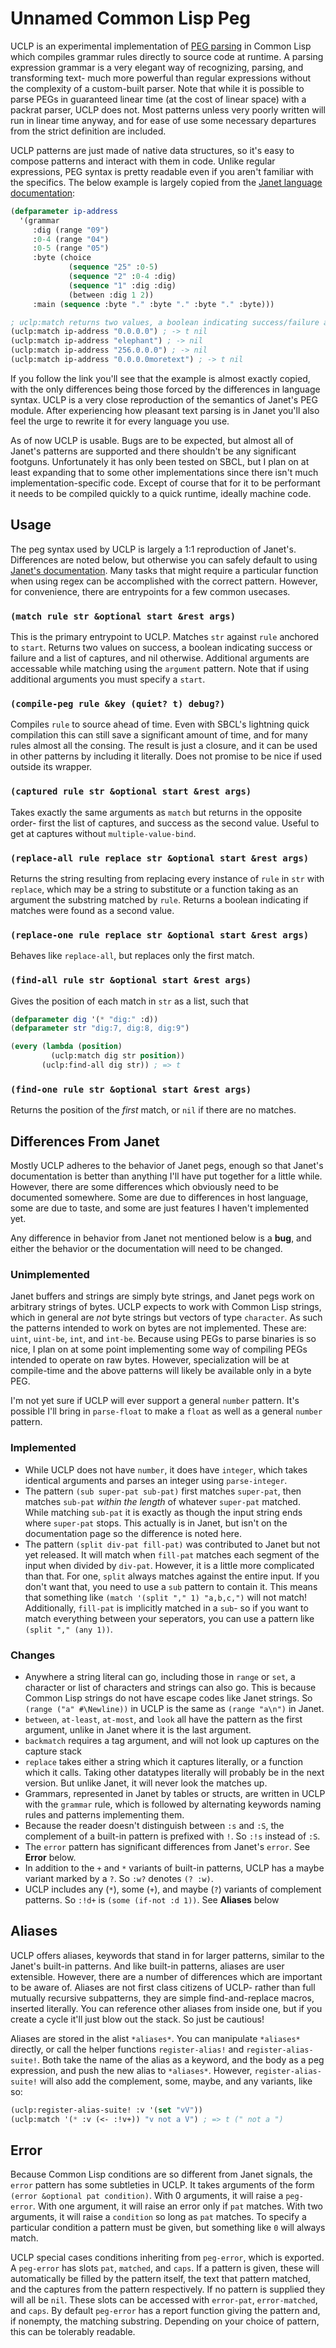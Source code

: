 * Unnamed Common Lisp Peg

UCLP is an experimental implementation of [[https://en.wikipedia.org/wiki/Parsing_expression_grammar][PEG parsing]] in Common Lisp which compiles
grammar rules directly to source code at runtime. A parsing expression grammar is a very
elegant way of recognizing, parsing, and transforming text- much more powerful than
regular expressions without the complexity of a custom-built parser. Note that while it is
possible to parse PEGs in guaranteed linear time (at the cost of linear space) with a
packrat parser, UCLP does not. Most patterns unless very poorly written will run in linear
time anyway, and for ease of use some necessary departures from the strict definition are
included.

UCLP patterns are just made of native data structures, so it's easy to compose patterns
and interact with them in code. Unlike regular expressions, PEG syntax is pretty readable
even if you aren't familiar with the specifics. The below example is largely copied from the
[[https://janet-lang.org/docs/peg.html][Janet language documentation]]:

#+BEGIN_SRC lisp
  (defparameter ip-address
    '(grammar
       :dig (range "09")
       :0-4 (range "04")
       :0-5 (range "05")
       :byte (choice
               (sequence "25" :0-5)
               (sequence "2" :0-4 :dig)
               (sequence "1" :dig :dig)
               (between :dig 1 2))
       :main (sequence :byte "." :byte "." :byte "." :byte)))

  ; uclp:match returns two values, a boolean indicating success/failure and a list of captures
  (uclp:match ip-address "0.0.0.0") ; -> t nil
  (uclp:match ip-address "elephant") ; -> nil
  (uclp:match ip-address "256.0.0.0") ; -> nil
  (uclp:match ip-address "0.0.0.0moretext") ; -> t nil
#+END_SRC

If you follow the link you'll see that the example is almost exactly copied, with
the only differences being those forced by the differences in language syntax. UCLP
is a very close reproduction of the semantics of Janet's PEG module. After experiencing
how pleasant text parsing is in Janet you'll also feel the urge to rewrite it for every
language you use.

As of now UCLP is usable. Bugs are to be expected, but almost all of Janet's patterns are
supported and there shouldn't be any significant footguns. Unfortunately it has only been
tested on SBCL, but I plan on at least expanding that to some other implementations since
there isn't much implementation-specific code. Except of course that for it to be
performant it needs to be compiled quickly to a quick runtime, ideally machine code.

** Usage
The peg syntax used by UCLP is largely a 1:1 reproduction of Janet's. Differences are
noted below, but otherwise you can safely default to using [[https://janet-lang.org/docs/peg.html][Janet's documentation]]. Many
tasks that might require a particular function when using regex can be accomplished with
the correct pattern. However, for convenience, there are entrypoints for a few common
usecases. 

*** ~(match rule str &optional start &rest args)~
This is the primary entrypoint to UCLP. Matches ~str~ against ~rule~ anchored to ~start~.
Returns two values on success, a boolean indicating success or failure and a list of
captures, and nil otherwise. Additional arguments are accessable while matching using the
~argument~ pattern. Note that if using additional arguments you must specify a ~start~.

*** ~(compile-peg rule &key (quiet? t) debug?)~
Compiles ~rule~ to source ahead of time. Even with SBCL's lightning quick compilation this
can still save a significant amount of time, and for many rules almost all the
consing. The result is just a closure, and it can be used in other patterns by including
it literally. Does not promise to be nice if used outside its wrapper.

*** ~(captured rule str &optional start &rest args)~
Takes exactly the same arguments as ~match~ but returns in the opposite order- first the
list of captures, and success as the second value. Useful to get at captures without
~multiple-value-bind~.

*** ~(replace-all rule replace str &optional start &rest args)~
Returns the string resulting from replacing every instance of ~rule~ in ~str~ with
~replace~, which may be a string to substitute or a function taking as an argument the
substring matched by ~rule~. Returns a boolean indicating if matches were found as a
second value.

*** ~(replace-one rule replace str &optional start &rest args)~
Behaves like ~replace-all~, but replaces only the first match.

*** ~(find-all rule str &optional start &rest args)~
Gives the position of each match in ~str~ as a list, such that
#+BEGIN_SRC lisp
  (defparameter dig '(* "dig:" :d))
  (defparameter str "dig:7, dig:8, dig:9")

  (every (lambda (position)
           (uclp:match dig str position))
         (uclp:find-all dig str)) ; => t
#+END_SRC


***  ~(find-one rule str &optional start &rest args)~
Returns the position of the /first/ match, or ~nil~ if there are no matches.

** Differences From Janet
Mostly UCLP adheres to the behavior of Janet pegs, enough so that Janet's documentation is
better than anything I'll have put together for a little while. However, there are some
differences which obviously need to be documented somewhere. Some are due to differences
in host language, some are due to taste, and some are just features I haven't implemented
yet.

Any difference in behavior from Janet not mentioned below is a *bug*, and either the
behavior or the documentation will need to be changed.

*** Unimplemented
Janet buffers and strings are simply byte strings, and Janet pegs work on arbitrary
strings of bytes. UCLP expects to work with Common Lisp strings, which in general are
/not/ byte strings but vectors of type ~character~. As such the patterns intended to work
on bytes are not implemented. These are: ~uint~, ~uint-be~, ~int~, and ~int-be~. Because
using PEGs to parse binaries is so nice, I plan on at some point implementing some way of
compiling PEGs intended to operate on raw bytes. However, specialization will be at
compile-time and the above patterns will likely be available only in a byte PEG.

I'm not yet sure if UCLP will ever support a general ~number~ pattern. It's possible
I'll bring in ~parse-float~ to make a ~float~ as well as a general ~number~ pattern.

*** Implemented
- While UCLP does not have ~number~, it does have ~integer~, which takes identical
  arguments and parses an integer using ~parse-integer~.
- The pattern ~(sub super-pat sub-pat)~ first matches ~super-pat~, then matches ~sub-pat~
  /within the length/ of whatever ~super-pat~ matched. While matching ~sub-pat~ it is
  exactly as though the input string ends where ~super-pat~ stops. This actually is in
  Janet, but isn't on the documentation page so the difference is noted here.
- The pattern ~(split div-pat fill-pat)~ was contributed to Janet but not yet released.
  It will match when ~fill-pat~ matches each segment of the input when divided by
  ~div-pat~. However, it is a little more complicated than that. For one, ~split~ always
  matches against the entire input. If you don't want that, you need to use a ~sub~
  pattern to contain it. This means that something like ~(match '(split "," 1) "a,b,c,")~
  will not match! Additionally, ~fill-pat~ is implicitly matched in a ~sub~- so if you
  want to match everything between your seperators, you can use a pattern like
  ~(split "," (any 1))~. 

*** Changes
- Anywhere a string literal can go, including those in ~range~ or ~set~, a character or
  list of characters and strings can also go. This is because Common Lisp strings do not have
  escape codes like Janet strings. So ~(range ("a" #\Newline))~ in UCLP is the same as
  ~(range "a\n")~ in Janet.
- ~between~, ~at-least~, ~at-most~, and ~look~ all have the pattern as the first argument, unlike
  in Janet where it is the last argument.
- ~backmatch~ requires a tag argument, and will not look up captures on the capture stack
- ~replace~ takes either a string which it captures literally, or a function which it calls.
  Taking other datatypes literally will probably be in the next version. But unlike Janet,
  it will never look the matches up.
- Grammars, represented in Janet by tables or structs, are written in UCLP with the
  ~grammar~ rule, which is followed by alternating keywords naming rules and patterns
  implementing them.
- Because the reader doesn't distinguish between ~:s~ and ~:S~, the complement of a built-in
  pattern is prefixed with ~!~. So ~:!s~ instead of ~:S~.
- The ~error~ pattern has significant differences from Janet's ~error~. See *Error* below.
- In addition to the ~+~ and ~*~ variants of built-in patterns, UCLP has a maybe variant
  marked by a ~?~. So ~:w?~ denotes ~(? :w)~.
- UCLP includes any (~*~), some (~+~), and maybe (~?~) variants of complement patterns. So
  ~:!d+~ is ~(some (if-not :d 1))~. See *Aliases* below
  
** Aliases
UCLP offers aliases, keywords that stand in for larger patterns, similar to the Janet's
built-in patterns. And like built-in patterns, aliases are user extensible. However, there
are a number of differences which are important to be aware of. Aliases are not first
class citizens of UCLP- rather than full mutually recursive subpatterns, they are simple
find-and-replace macros, inserted literally. You can reference other aliases from inside
one, but if you create a cycle it'll just blow out the stack. So just be cautious!

Aliases are stored in the alist ~*aliases*~. You can manipulate ~*aliases*~ directly, or
call the helper functions ~register-alias!~ and ~register-alias-suite!~. Both take the
name of the alias as a keyword, and the body as a peg expression, and push the new alias
to ~*aliases*~. However, ~register-alias-suite!~ will also add the complement, some,
maybe, and any variants, like so:

#+BEGIN_SRC lisp
  (uclp:register-alias-suite! :v '(set "vV"))
  (uclp:match '(* :v (<- :!v+)) "v not a V") ; => t (" not a ")
#+END_SRC

** Error
Because Common Lisp conditions are so different from Janet signals, the ~error~ pattern
has some subtleties in UCLP. It takes arguments of the form
~(error &optional pat condition)~. 
With 0 arguments, it will raise a ~peg-error~. With one argument, it will
raise an error only if ~pat~ matches. With two arguments, it will raise a ~condition~ so
long as ~pat~ matches. To specify a particular condition a pattern must be given, but
something like ~0~ will always match.

UCLP special cases conditions inheriting from ~peg-error~, which is exported. A
~peg-error~ has slots ~pat~, ~matched~, and ~caps~. If a pattern is given, these will
automatically be filled by the pattern itself, the text that pattern matched, and the
captures from the pattern respectively. If no pattern is supplied they will all be
~nil~. These slots can be accessed with ~error-pat~, ~error-matched~, and ~caps~. By
default ~peg-error~ has a report function giving the pattern and, if nonempty, the
matching substring. Depending on your choice of pattern, this can be tolerably readable.

#  LocalWords:  UCLP alist LocalWords subpatterns structs datatypes PEGs packrat footguns
#  LocalWords:  SBCL performant
